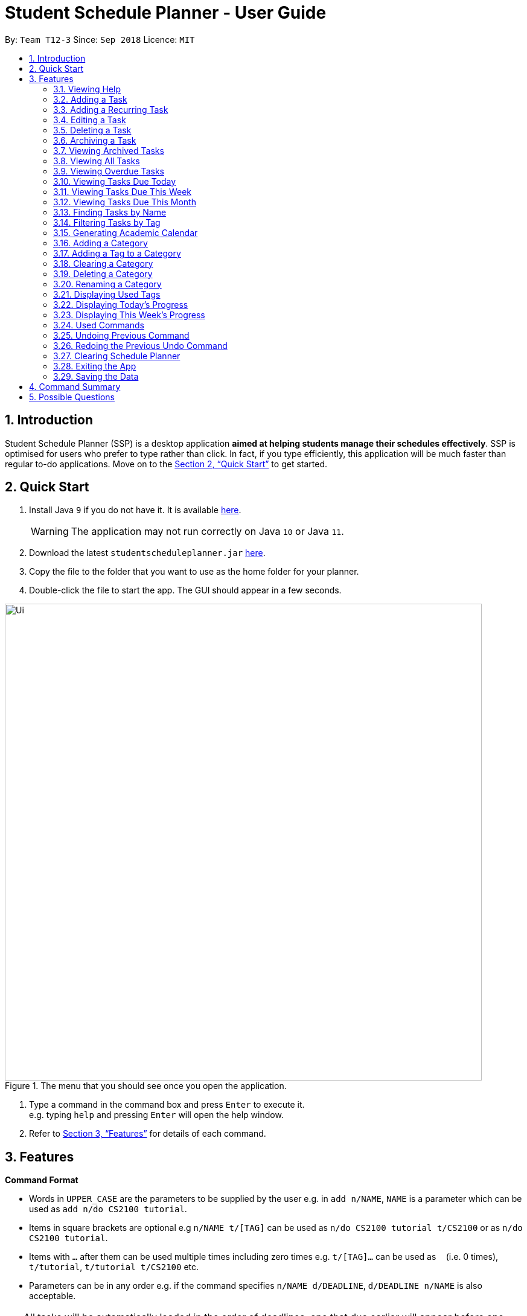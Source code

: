 
// Quick Guide for ASCIIDocs
// [Tip] : Nifty tricks
// [Important] : Don't forget . . .
// [Warning] : Watch out for . . .
// [Caution] : To ensure . . .
//
// Italics : _(word)_
// Bold : *(word)*


= Student Schedule Planner - User Guide
:site-section: UserGuide
:toc:
:toc-title:
:toc-placement: preamble
:sectnums:
:imagesDir: images
:stylesDir: stylesheets
:xrefstyle: full
:experimental:
ifdef::env-github[]
:tip-caption: :bulb:
:warning-caption: :warning:
:note-caption: :information_source:
endif::[]
:repoURL: https://github.com/CS2103-AY1819S1-T12-3/main/

By: `Team T12-3`      Since: `Sep 2018`      Licence: `MIT`

== Introduction
Student Schedule Planner (SSP) is a desktop application *aimed at helping students manage their schedules effectively*.
SSP is optimised for users who prefer to type rather than click. In fact, if you type efficiently,
this application will be much faster than regular to-do applications. Move on to the <<Quick Start>> to get started.


== Quick Start
.  Install Java `9` if you do not have it. It is available link:{https://www.oracle.com/technetwork/java/javase/downloads/index.html}[here]. +
[WARNING]
The application may not run correctly on Java `10` or Java `11`.

.  Download the latest `studentscheduleplanner.jar` link:{repoURL}/releases[here].
.  Copy the file to the folder that you want to use as the home folder for your planner.
.  Double-click the file to start the app. The GUI should appear in a few seconds.

.The menu that you should see once you open the application.
image::Ui.png[width="790"]

.  Type a command in the command box and press kbd:[Enter] to execute it. +
e.g. typing [blue]`help` and pressing kbd:[Enter] will open the help window.

.  Refer to <<Features>> for details of each command.

[[Features]]
== Features

****
*Command Format*

* Words in `UPPER_CASE` are the parameters to be supplied by the user e.g. in [blue]`add n/NAME`, [blue]`NAME` is a parameter which can be used as [blue]`add n/do CS2100 tutorial`.
* Items in square brackets are optional e.g [blue]`n/NAME t/[TAG]` can be used as [blue]`n/do CS2100 tutorial
t/CS2100` or as [blue]`n/do CS2100 tutorial`.
* Items with `…`​ after them can be used multiple times including zero times e.g. [blue]`t/[TAG]...` can be used
 as `{nbsp}` (i.e. 0 times), [blue]`t/tutorial`, [blue]`t/tutorial t/CS2100` etc.
* Parameters can be in any order e.g. if the command specifies [blue]`n/NAME d/DEADLINE`, [blue]`d/DEADLINE
n/NAME` is also acceptable.
****

//tag::sorting[]

[TIP]
All tasks will be automatically loaded in the order of deadlines, one that due earlier will appear before one that
due later. If two tasks have the same deadline, they will be arranged according to priority, one that has
higher priority will appear in front of one that has lower priority. 3 is the highest priority, while 1 is the lowest. +
//end::sorting[]

=== Viewing Help

Opens the user guide page. +
====
[blue]`help` +
====


=== Adding a Task

Adds a task to the schedule planner. +
====
[blue]`add n/NAME p/PRIORITYLEVEL t/[TAG] d/DEADLINE v/VENUE` +
====
Example: +
====
Input: [blue]`add n/exam p/3 t/CS3241 d/101018 v/mpsh1`

Outcome: Adds a task named [blue]`exam` with priority level [blue]`3`,
tag [blue]`CS3241` and deadline of 10th October 2018, venue at mpsh1.
====
The priority level must be a number between 1 to 3, where 3 denotes highest priority.

[WARNING]
The name, priority level and deadline fields are compulsory and required for every task. Tags are optional.

[TIP]
When you add new tasks with new tags (tags that have not been added to any existing categories),
these tags will be automatically added to default category [blue]`Others`. For detailed guide about category and tags,
please refer to <<Adding a Category>> and <<Adding a Tag to a Category>>.

=== Adding a Recurring Task

Adds copies of the same task to a specified day in the week, for a given number of weeks. +
====
[blue]`repeat r/REPEATS i/INTERVAL n/NAME p/PRIORITYLEVEL t/[TAG] d/DEADLINE v/VENUE` +
====
Example: +
====
Input: [blue]`add r/3 i/7 n/Lecture p/3 t/CS3241 d/101018 v/mpsh1`

Outcome: Adds 3 tasks named [blue]`Lecture` with priority level [blue]`3`,
tag [blue]`CS3241`, venue at [blue]`mpsh1`, and deadline of 10th October 2018, 17th October 2018, and 24th October 2018.
====
The number of repeats should be an integer that is greater or equals to 1. Setting the repeat as 1 has the same effect as using the `add` command.

[TIP]
Use this command to schedule tasks that you carry out regularly.

[WARNING]
The maximum number of repetitions is 15.

[CAUTION]
Due to how the Date class was implemented, there is an unintended behavior. Any task whose deadline goes beyond the year 2099
will have the deadline set to the 21st  century instead. For example, a task created by the AddRepeatCommand that has the deadline
1st January 2101 will instead have the deadline incorrectly set to 1st January 2001.



=== Editing a Task

Edits an existing task in the schedule planner. +
====
[blue]`edit INDEX n/[NAME] p/[PRIORITYLEVEL] t/[TAGS]... d/[DEADLINE] v/[VENUE]`
====
Example:

====
Input: [blue]`edit 3 p/1 d/121019` +
Outcome: Priority of existing task with index 3 to 1, and its deadline is changed to 12th October 2019 .
====


The [blue]`INDEX` refers to the index number shown in the displayed task list. Refer to the task according to the index number.
The [blue]`INDEX` *must be a positive integer* 1, 2, 3, ...

At least one of the optional fields must be provided. Existing values of provided field
will be updated to the input values.

[WARNING]
Existing tags of a task will be removed when its tag is edited. If input is
[blue]`edit 3 t/project`, then the resulting tag(s) of task 3 will be [blue]`project` only.

[TIP]
To remove all tags of an existing task, you can just type [blue]`t/`.
If input is [blue]`task 3 t/`, all the tags of the task with `INDEX` 3 will be removed.


[TIP]
Use [blue]`list`, [blue]`listday` or [blue]`listweek` to find out the index of the task to be modified. +
For example, you can use [blue]`listday` to list the tasks due today, and choose the index of the task you want
 to edit.


=== Deleting a Task

Deletes the specified task from the schedule planner forever. +

====
[blue]`delete INDEX`
====

Example:
====
input: [blue]`delete 3` +
output: Task with index 3 delete from schedule planner.
====
The [blue]`INDEX` refers to the index number shown in the displayed task list. Refer to the task according to the index number.
The [blue]`INDEX` *must be a positive integer* 1, 2, 3, ...
[TIP]
Use the `list` command to find out the index of the task to be deleted.

//tag::archivetask[]

=== Archiving a Task

Archives the specified task from the schedule planner. This is different from deleting a task as it is equivalent marking the task as completed. You may also view the archived tasks later. +

====
[blue]`archive INDEX`
====

Example:
====
[blue]`archive 1` +
Task with index 1 is removed from the task list.

image::archiveTask.png[width="400"]
====
The [blue]`INDEX` refers to the index number shown in the displayed task list. Refer to the task according to the index number.
The [blue]`INDEX` *must be a positive integer* 1, 2, 3, ...
[TIP]
Use the `list` command to find out the index of the task to be archived.
View <<Viewing Archived Tasks>> for detailed guide.

//end::archivetask[]

// tag::listarchived[]
=== Viewing Archived Tasks

Shows a list of archived tasks. +
====
[blue]`listarchived`
====

Example:
====
We are continuing from example listed in <<Archiving a Task>>. +

Step 1: [blue]`archive 1` +
Below is the screenshot of task list that will appear on screen after step 1.

image::archiveTask.png[width="400"]

Step 2: [blue]`listarchived`

Below is the screenshot of archived task list that will appear on screen after step 2.

image::listArchive.png[width="400"]

====
// end::listarchived[]

=== Viewing All Tasks

Lists all tasks in the schedule planner. +
====
[blue]`list`
====

=== Viewing Overdue Tasks

Shows a list all the overdue tasks. +
====
[blue]`listoverdue`
====

// tag::listday[]
=== Viewing Tasks Due Today

Shows a list of tasks that are due today. +
====
[blue]`listday`
====
// end::listday[]

// tag::listweek[]
=== Viewing Tasks Due This Week

Shows a list of tasks that are due from current date till the closest Sunday. +
====
[blue]`listweek`
====

Example:
====
The following diagram illustrates that when you used `listweek` command on the date `021118`, you will only see tasks
until `041118` which is the closest Sunday.

image::ListWeekCommand_UG_Before_After.png[width="500"]
====
// end::listweek[]

=== Viewing Tasks Due This Month

Shows a list of tasks that are due from current date till the end of the current Month. +
====
[blue]`listmonth`
====

Example:
====
input: [blue]`listmonth` on the date 021118 +
output: Shows a list of tasks from 021118 to end of the month which is 301118.

image::ListMonth_Before_After.png[width="400"]
====


=== Finding Tasks by Name

Finds tasks whose names match with given keyword. +
====
[blue]`find NAME`
====
Example:
====
input: [blue]`find tutorial` +
output: All tasks with "tutorial" in their names are listed.
====
[NOTE]
The keyword must be wholesome word. +
E.g for finding "tutorial", "tutorial" must be used, "tut" or other variations would not be allowed.

The search is case insensitive. For example, [blue]`apples` and  [blue]`Apples` both return the same tasks.

The order of the keywords does not matter. For example,  [blue]`apples buy` and [blue]`buy apples` both return the
same tasks. +

[TIP]
You can include multiple keywords when using [blue]`find`. [blue]`find CS3230 CS5229` will find all tasks with name containing
[blue]`CS3230` or [blue]`CS5229`.


=== Filtering Tasks by Tag
Filters and lists tasks with tags matching those entered by the user. User may input more than 1 tag. +
====
[blue]`filter TAG [TAG2] ...`
====
Example:
====
- [blue]`filter lecture` +
output: All tasks with the tag [blue]`tutorial` are listed.

-  [blue]`filter lecture 2100` +
output: All tasks with the tag either [blue]`tutorial`, [blue]`2100`, or both [blue]`tutorial` and [blue]`2100`, are
listed.

image::Filter_Before_After.png[width="400"]
====

The search is case insensitive. e.g [blue]`apples` matches [blue]`Apples`.


[TIP]
You can include multiple tags when using [blue]`filter`. [blue]`filter tutorial quiz project`
will return all tasks with tag matching with at least one of the provided tags in input.

// tag::firstday[]
=== Generating Academic Calendar

Generates the entire academic calendar with description, based on the first academic day and stores it in storage.

Currently, the generated academic calendar is based on the academic calender of National University of Singapore
(NUS). It may not be compatible with academic calendars from other institutions.

Whenever the application is launched within the academic calendar's dates, the application title will append that
particular week's description to the title of the application. +

====
[blue]`firstday DDMMYY`
====

Example:
====
The following diagram illustrates when you used `firstday` command with the date `130818`
and launch the application within `121118` to `181118` (Week 13 for
NUS academic year 18/19 semester 1), the application title will be appended with "Week 13".

image::FirstDayCommand_UG_Before_After.png[width="500"]
====

[NOTE]
There would not be any visible changes upon using the command. The reflection would only occur after relaunching the
application.

[blue]`DDMMYY` refers to the date format of day, month and year. It must complies the following three rules in
order:

1. [blue]`DDMMYY` must only be one set of value such as `130818`. Value such as `130818 200818` or `130818 20`
will be rejected as they are considered as more than one set of date.

2. [blue]`DDMMYY` must be a valid date within 21st century.

3. [blue]`DDMMYY` must be a Monday.
// end::firstday[]

//tag::addingcat[]
=== Adding a Category
Adds a new category to the schedule planner.
Our application allows user to organize tags by saving tags into relevant categories. +
====
[blue]`addcat c/CATEGORY`
====

Example:
====
[blue]`addcat c/Steam shopping list`

image::addingcat.png[width="400"]
====
Category name can contain space. For example, [blue]`Steam`, [blue]`Steam2`,
[blue]`Steam shopping list` are all valid category names. +


[blue]`Modules` and [blue]`Others` are two categories exist by default.

[WARNING]
Duplicated categories are not allowed in schedule planner. In other words, all
categories must have different names.


//end::addingcat[]

//tag::addingtag[]
=== Adding a Tag to a Category
Adds a tag to selected existing category.
====
[blue]`addtag c/CATEGORY t/TAG`
====

Example:
====
[blue]`addtag c/Steam shopping list t/Overwatch`

image::addtag.png[width="400"]
====
Duplicated tags are not allowed under same category. +
For instance, in above example, you cannot add another tag [blue]`Overwatch`
to category [blue]`Steam shopping list`. However you can save same tag under multiple categories.
[TIP]
When you add new tasks with new tags (tags that have not been added to any existing categories),
these tags will be automatically added to default category [blue]`Others`.
//end::addingtag[]

//tag::clearcat[]
=== Clearing a Category
Clears all tags saved under selected category.
====
[blue]`clearcat c/CATEGORY`
====

Example:
====
[blue]`clearcat c/Modules`

image::clearcat.png[width="400"]
====
When a category is cleared, tags saved in other categories are not affected.
For instance, in above example, if you have tag [blue]`CS2105` in category [blue]`Others`
as well, after clearing category [blue]`Modules`, tag [blue]`CS2105` will still exist in category
[blue]`Others`. +
On the other hand, if tag [blue]`CS2105` is only saved under category [blue]`Modules`, then after clearing
category [blue]`Modules`, the tag [blue]`CS2105` will be removed from schedule planner.

//end::clearcat[]

//tag::removecat[]
=== Deleting a Category
Deletes an existing category from schedule planner.
====
[blue]`removecat c/CATEGORY`
====

Example:
====
[blue]`removecat c/Steam shopping list`

image::removecat.png[width="400"]
====
[WARNING]
Default categories [blue]`Modules` and [blue]`Others` cannot be removed. The only operation available is to delete
all tags saved under these two categories.
For more detailed guide about clearing categories, please refer to <<Clearing a Category>>.
//end::removecat[]

//tag::editcat[]
=== Renaming a Category
Edits name of an existing category.
====
[blue]`editcat c/ORIGINAL CATEGORY NAME c/NEW CATEGORY NAME`
====

Example:
====
[blue]`editcat c/Steam shopping list c/Reading list`

image::editcat.png[width="400"]
====
[WARNING]
Default categories [blue]`Modules` and [blue]`Others` cannot be renamed.

[WARNING]
Duplicated categories are not allowed in schedule planner. Please make sure the new name for selected category
does not overlap with other existing categories in your schedule planner.


//end::editcat[]

// tag::showtags[]
=== Displaying Used Tags

Shows all tags categorised under the specified category. It expands the tab in the sidebar. +
====
[blue]`tags c/CATEGORY`
====

Example:
====
[blue]`tags c/Modules`

image::Before-after-showtags.png[width="400]
====
// end::showtags[]
// tag::progressbar[]
=== Displaying Today's Progress

Shows the percentage of tasks that have been archived for the day in the command result box and lists the uncompleted tasks for today. The progress bar is also displayed at the bottom left of the window. +
====
[blue]`progresstoday`
====

Example:
====
[blue]`listday` +
[blue]`archive 1` +
[blue]`progresstoday` +

The diagram below contains the screenshots of what you will see after each of the commands entered above.

image::before-after-progresstoday.png[width="400"]
====

=== Displaying This Week's Progress

Shows the percentage of tasks that have been archived from today to the nearest Sunday in the command result box and lists the uncompleted tasks from today until the nearest Sunday. The progress bar is also displayed at the bottom right of the window. +
====
[blue]`progressweek`
====
Example:
====
[blue]`listday` +
[blue]`archive 1` +
[blue]`progressweek` +

The diagram below contains the screenshots of what you will see after each of the commands entered above.

image::before-after-progressweek.png[width="400"]
====
// end::progressbar[]

===  Used Commands

Shows a list of all the commands that you have entered in reverse chronological order. +
====
[blue]`history`
====

[TIP]
====
Pressing the kbd:[&uarr;] and kbd:[&darr;] arrows will display the previous and next input respectively in the command box.
====


=== Undoing Previous Command
Restores the schedule planner to the state before the previous _undoable_ command was executed. +

====
[blue]`undo`
====

[NOTE]
====
Undoable commands: those commands that modify the schedule planner's content (`add`, `delete`, `edit` and `clear`).
====

[TIP]
Use the `history` command to decide if you want to undo the previous _undoable_ command.



=== Redoing the Previous Undo Command

Reverses the most recent `undo` command. +
====
[blue]`redo`
====
Examples:

====
[blue]`delete 1` +
[blue]`clear` +
[blue]`undo` (reverses the [blue]`clear` command) +
[blue]`undo` (reverses the [blue]`delete 1` command) +
[blue]`redo` (reapplies the [blue]`delete 1` command) +
[blue]`redo` (reapplies the [blue]`clear` command) +
====


=== Clearing Schedule Planner

Clears all entries from the schedule planner. +
====
[blue]`clear`
====

=== Exiting the App

Exits the application. +
====
[blue]`exit`
====

=== Saving the Data

Data in the Student Schedule Planner is saved in the hard disk automatically after any command that changes the data. +
There is no need to save manually.


== Command Summary
* *Viewing Help* :
====
[blue]`help` +
====
* *Adding Tasks* :
====
[blue]`add n/NAME p/PRIORITYLEVEL t/[TAG] d/DEADLINE v/VENUE` +
Example: +
[blue]`add n/do tutorial p/1 t/cs2100 d/121019 v/home` +
====
* *Adding Recurring Tasks* :
====
[blue]`repeat r/REPEATS i/INTERVAL n/NAME p/PRIORITYLEVEL t/[TAG] d/DEADLINE v/VENUE` +
====
* **Listing All Tasks** :
====
[blue]`list`
====

* **Editing a Task** :

====
[blue]`edit INDEX n/[NAME] p/[PRIORITYLEVEL]t/[TAGS]... d/[DEADLINE]` +

Example: +
[blue]`edit 3 p/1 d/121019` +
====
* **Finding Tasks by Name** :

====
[blue]`find NAME` +

Example: +
[blue]`find tutorial` +
====
* **Filter Tasks by Tag** :
====
[blue]`filter TAG ...` +

Example: +
[blue]`filter tutorial`
====
* **Deleting Tasks** :
====
[blue]`delete INDEX` +

Example: +
[blue]`delete 1` +
====
* **Archiving Tasks** :

====
[blue]`archive INDEX` +

Example: +
[blue]`archive 1` +
====
* **Viewing Archived Tasks** :
====
[blue]`listarchived` +
====
* **Viewing Tasks Due Today** :
====
[blue]`listday`
====

* **Viewing Tasks Due This Termweek** :
====
[blue]`listweek`
====
* **Generating Academic Calendar Weeks** :
====
[blue]`firstday DDMMYY`

Example: +
[blue]`firstday 130818` +
====

* **Listing Overdue Tasks** :
====
[blue]`listoverdue`
====

* **Listing Used Tags** :
====
[blue]`tags c/CATEGORY`
====

* **Displaying Today's Progress** :
====
[blue]`progresstoday`
====

* **Displaying This Week's Progress** :
====
[blue]`progressweek`
====

* **Listing Used Commands** :
====
[blue]`history`
====

* **Undoing previous command** :
====
[blue]`undo`
====

* **Redoing the Previous Undo Command** :

====
[blue]`redo`
====

* **Clearing Schedule Planner** :

====
[blue]`clear`
====

* **Exiting the App** :

====
[blue]`exit`
====


== Possible Questions

*Q*: How do I transfer my data to another Computer? +
*A*: Install the app in the other computer and overwrite the empty data file it creates with the file that contains the data of your previous Schedule planner folder.


